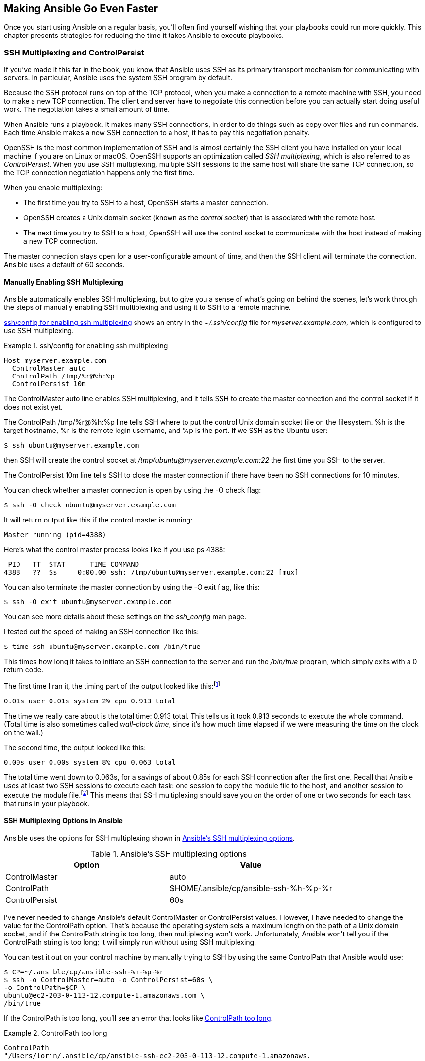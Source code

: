 [[connections-ssh]]
== Making Ansible Go Even Faster

Once you start using Ansible on a regular basis, you'll often find yourself wishing that your playbooks could run more quickly.((("performance, making Ansible faster", id="ix_perf"))) This chapter presents strategies for reducing the time it takes Ansible to
execute playbooks.((("execution time, reducing", see="performance, making Ansible faster")))

=== SSH Multiplexing and ControlPersist

If you've made it this far in the book, you know that Ansible uses SSH as its primary transport mechanism for communicating with servers.((("performance, making Ansible faster", "SSH multiplexing and ControlPersist", id="ix_perfSSHmul")))((("SSH multiplexing and ControlPersist", id="ix_SSHmul"))) In particular, Ansible uses the system SSH program by default.

Because the SSH protocol runs on top of the TCP protocol, when you make a connection to a remote machine with SSH, you need to make a new TCP connection. The client and server have to negotiate this connection before you can actually start doing useful work. The negotiation takes a small amount of time.

When Ansible runs a playbook, it makes many SSH connections, in order to do things such as copy over files and run commands. Each time Ansible makes a new SSH connection to a host, it has to pay this negotiation penalty.

OpenSSH is the most common implementation of SSH and is almost certainly the SSH client you have installed on your local machine if you are on Linux or macOS.((("OpenSSH")))((("ControlPersist", id="ix_CtrlPer"))) OpenSSH supports an optimization called _SSH multiplexing_, which is also referred to as _ControlPersist_. When you use SSH multiplexing, multiple SSH sessions to the same host will share the same TCP connection, so the TCP connection negotiation happens only the first time.

[role="pagebreak-before"]
When you enable multiplexing:

* The first time you try to SSH to a host, OpenSSH starts a master connection.
* OpenSSH creates a Unix domain socket (known as the _control socket_) that is associated with the remote host.((("control socket")))
* The next time you try to SSH to a host, OpenSSH will use the control socket to communicate with the host instead of making a new TCP connection.

The master connection stays open for a user-configurable amount of time, and then the
SSH client will terminate the connection. Ansible uses a default of 60
seconds.


==== Manually Enabling SSH Multiplexing

Ansible automatically enables SSH multiplexing, but to give you a
sense of what's going on behind the scenes, let's work through the steps of manually enabling SSH multiplexing and using it to SSH to a remote machine.((("SSH multiplexing and ControlPersist", "manually enabling SSH multiplexing")))

<<ssh_config_example>> shows an entry in the _~/.ssh/config_ file
for _myserver.example.com_, which is configured to use SSH multiplexing.

[[ssh_config_example]]
.ssh/config for enabling ssh multiplexing
====
----
Host myserver.example.com
  ControlMaster auto
  ControlPath /tmp/%r@%h:%p
  ControlPersist 10m

----
====

The +ControlMaster auto+ line enables SSH multiplexing, and it tells SSH to create the master connection and the control socket if it does not exist yet.

The +ControlPath /tmp/%r@%h:%p+ line tells SSH where to put the control Unix domain socket file on the filesystem. +%h+ is the target hostname, +%r+ is the remote login username, and +%p+ is the port. If we SSH as the Ubuntu user:
[source,console]
----
$ ssh ubuntu@myserver.example.com
----

then SSH will create the control socket at __/tmp/ubuntu@myserver.example.com:22__ the first time you SSH to the server.

The +ControlPersist 10m+ line tells SSH to close the master connection if there have been no SSH connections for 10 minutes.

You can check whether a master connection ((("ssh -O check command")))is open by using the +-O check+ flag:
[source,console]
----
$ ssh -O check ubuntu@myserver.example.com
----

[role="pagebreak-before"]
It will return output like this if the control master is running:

----
Master running (pid=4388)
----

Here's what the control master process looks like if you use +ps 4388+:

----
 PID   TT  STAT      TIME COMMAND
4388   ??  Ss     0:00.00 ssh: /tmp/ubuntu@myserver.example.com:22 [mux]

----

You can also terminate the master ((("ssh -O exit command")))connection by using the +-O exit+ flag, like this:
[source,console]
----
$ ssh -O exit ubuntu@myserver.example.com
----

You can see more details about these settings on the _ssh_config_ man page.

I tested out the speed of((("timing (performance), speed of making SSH connection"))) making an SSH connection like this:
[source,console]
----
$ time ssh ubuntu@myserver.example.com /bin/true
----

This times how long it takes to initiate an SSH connection to the server and run the _/bin/true_ program, which simply exits with a 0 return code.

The first time I ran it, the timing part of the output looked like
this:footnote:[The output format may look different, depending on your shell and OS. I'm running Zsh on macOS.]

----
0.01s user 0.01s system 2% cpu 0.913 total
----

The time we really care about is the total time: +0.913 total+. This tells us it took 0.913 seconds to execute the whole command. (Total time is also sometimes((("wall-clock time"))) called _wall-clock time_, since it's how much time elapsed if we were measuring the time on the clock on the wall.)

The second time, the output looked like this:

----
0.00s user 0.00s system 8% cpu 0.063 total
----

The total time went down to 0.063s, for a savings of about 0.85s for each SSH
connection after the first one. Recall that Ansible uses at least two SSH
sessions to execute each task: one session to copy the module file to the host,
and another session to execute the module file.footnote:[One of these steps can be optimized away by using pipelining, described later in this chapter.] This means that SSH multiplexing should save you on the order of one or two seconds for each task that runs in your playbook.

==== SSH Multiplexing Options in Ansible

[role="pagebreak-after"]
Ansible uses the options for SSH((("SSH multiplexing and ControlPersist", "SSH multiplexing options in Ansible"))) multiplexing shown in <<SSH_MULTIPLEXING>>.

[[SSH_MULTIPLEXING]]
.Ansible's SSH multiplexing options
[options="header"]
|=======================================================
|Option         |Value
|ControlMaster  | auto
|ControlPath    | $HOME/.ansible/cp/ansible-ssh-%h-%p-%r
|ControlPersist | 60s
|=======================================================

I've never needed to change Ansible's default +ControlMaster+ or +ControlPersist+ values.((("ControlMaster")))((("ControlPersist", "Ansible SSH multiplexing option"))) However, I have needed to change the value for the +ControlPath+ option. ((("ControlPath")))That's because the operating system sets a maximum length on the path of a Unix domain socket, and if the +ControlPath+ string is too long, then multiplexing won't work.  Unfortunately, Ansible won't tell you if the +ControlPath+ string is too long; it will simply run without using SSH multiplexing.

You can test it out on your control machine by manually trying to SSH by using the same +ControlPath+ that Ansible would use:
[source,console]
----
$ CP=~/.ansible/cp/ansible-ssh-%h-%p-%r
$ ssh -o ControlMaster=auto -o ControlPersist=60s \
-o ControlPath=$CP \
ubuntu@ec2-203-0-113-12.compute-1.amazonaws.com \
/bin/true
----

If the +ControlPath+ is too long, you'll see an ((("ControlPath", "too long, error caused by")))error that looks like
<<CONTROLPATH_TOO_LONG>>.

[[CONTROLPATH_TOO_LONG]]
.ControlPath too long
====
----
ControlPath
"/Users/lorin/.ansible/cp/ansible-ssh-ec2-203-0-113-12.compute-1.amazonaws.
com-22-ubuntu.KIwEKEsRzCKFABch"
too long for Unix domain socket
----
====

This is a common occurrence when connecting to Amazon EC2 instances, because EC2 uses long hostnames.((("Amazon EC2", "ControlPath too long errors")))

The workaround is to configure Ansible to use a shorter +ControlPath+. The http://bit.ly/2kKpsJI[official documentation] recommends setting ((("ControlPath", "setting control_path in ansible.config to shorter time")))this option in your _ansible.cfg_ file:
[source,ini]
----
[ssh_connection]
control_path = %(directory)s/%%h-%%r
----

Ansible sets +%(directory)s+ to +$HOME/.ansible/cp+, and the double
percent signs (+%%+) are needed to escape these characters because percent signs
are special characters for files in _.ini_ format.(((".ini file format", "percent sign (%) as special character", primary-sortas="ini file format")))((("% (percent sign), special character in .ini files")))

[WARNING]
====
If you have SSH multiplexing enabled, and you change a configuration of your SSH connection, say by modifying the +ssh_args+ configuration option, this change won't take effect if the control socket is still open from a previous connection.((("ssh_args configuration option")))((("ControlPersist", startref="ix_CtrlPer")))((("SSH multiplexing and ControlPersist", startref="ix_SSHmul")))((("performance, making Ansible faster", "SSH multiplexing and ControlPersist", startref="ix_perfSSHmul")))


====

=== Pipelining

Recall how Ansible executes ((("performance, making Ansible faster", "pipelining", id="ix_perfpipe")))((("pipelining", id="ix_pipe")))a task:

. It generates a Python script based on the module being invoked.
. It copies the Python script to the host.
. It executes the Python script.

Ansible supports an optimization called _pipelining_, whereby it will execute the Python script by piping it to the SSH session instead of copying it. This saves time because it tells Ansible to use one SSH session instead of two.

==== Enabling Pipelining

Pipelining is off by default because it can require some configuration on your
remote hosts, but I like to enable it because it speeds up execution.((("pipelining", "enabling in ansible.config file"))) To enable
it, modify your _ansible.cfg_ file as shown in <<enable_pipelining>>.

[[enable_pipelining]]
.ansible.cfg Enable pipelining
====
[source,ini]
----
[defaults]
pipelining = True
----
====

////
http://docs.ansible.com/intro_configuration.html#pipelining
TODO: Do a speed analysis here with pipelining
////


==== Configuring Hosts for Pipelining

For pipelining to work, you need to make sure that +requiretty+ is not enabled in your _/etc/sudoers_ file on your hosts.((("requiretty option, disabling")))((("pipelining", "configuring hosts for")))((("hosts", "configuring for pipelining"))) Otherwise, you'll get errors that look like <<REQUIRETTY_ERROR>> when you run your playbook.

[[REQUIRETTY_ERROR]]
.Error when requiretty is enabled
====
----
failed: [vagrant1] => {"failed": true, "parsed": false}
invalid output was: sudo: sorry, you must have a tty to run sudo
----
====

If +sudo+ on your hosts is configured to read files from the _/etc/sudoers.d_, then the simplest way to resolve this is to add a _sudoers_ config file that disables the +requiretty+ restriction for the user you use SSH with.((("sudo utility", "sudoers config file disabling requiretty restriction")))

If the _/etc/sudoers.d_ directory is present, your hosts should support
adding _sudoers_ config files in that directory. You can use the +ansible+
command-line tool to check if the directory there:
[source,console]
----
$ ansible vagrant -a "file /etc/sudoers.d"
----

If the directory is present, the output will look like this:

----
vagrant1 | success | rc=0 >>
/etc/sudoers.d: directory

vagrant3 | success | rc=0 >>
/etc/sudoers.d: directory

vagrant2 | success | rc=0 >>
/etc/sudoers.d: directory
----

If the directory is not present, the output will look like this:

----
vagrant3 | FAILED | rc=1 >>
/etc/sudoers.d: ERROR: cannot open `/etc/sudoers.d' (No such file or
directory)

vagrant2 | FAILED | rc=1 >>
/etc/sudoers.d: ERROR: cannot open `/etc/sudoers.d' (No such file or
directory)

vagrant1 | FAILED | rc=1 >>
/etc/sudoers.d: ERROR: cannot open `/etc/sudoers.d' (No such file or
directory)

----

If the directory is present, create a template file that looks like
<<SUDOERS_TEMPLATE>>.

[[SUDOERS_TEMPLATE]]
.templates/disable-requiretty.j2
====
----
Defaults:{{ ansible_user }} !requiretty

----
====

Then run the playbook shown in <<REQUIRETTY_PLAYBOOK>>, replacing +myhosts+ with your hosts. Don't forget to disable pipelining before you do this, or the playbook will fail with an error.

[[REQUIRETTY_PLAYBOOK]]
.disable-requiretty.yml
====
[source,yaml+jinja]
----
- name: do not require tty for ssh-ing user
  hosts: myhosts
  sudo: True
  tasks:
    - name: Set a sudoers file to disable tty
      template: >
        src=templates/disable-requiretty.j2
        dest=/etc/sudoers.d/disable-requiretty
        owner=root group=root mode=0440
        validate="visudo -cf %s"

----
====

Note the use of +validate="visudo -cf %s"+. See <<validating_files_sidebar>> for
a discussion of why it's a good idea to use validation when modifying _sudoers_ files.((("validation", "using when modifying sudoers files")))

////
That tells the template module to check the syntax
of the generated file using the _visudo_ program. If the syntax check fails,
then no file will created be at _/etc/sudoers.d/disable-requiretty_. Validation
is especially important when modifying sudoers files, since a bad sudoers file
can prevent you from invoking sudo.
////

=== Fact Caching

If your play doesn't reference any Ansible facts, you can
turn off fact gathering for that play.((("performance, making Ansible faster", "pipelining", startref="ix_perfpipe")))((("pipelining", startref="ix_pipe"))) Recall that you can disable fact gathering with the +gather_facts+ clause in a play;((("caching", "fact caching", id="ix_cachefact")))((("gather_facts clause")))((("performance, making Ansible faster", "fact caching", id="ix_perffact")))((("facts", "caching", id="ix_factcache"))) for example:
[source,yaml+jinja]
----
- name: an example play that doesn't need facts
  hosts: myhosts
  gather_facts: False
  tasks:
    # tasks go here:
----

You can disable fact gathering by default((("gathering configuration option", "setting to explicit"))) by adding the following to your _ansible.cfg_ file:
[source,ini]
----
[defaults]
gathering = explicit
----


If you write plays that do reference facts, you can use fact
caching so that Ansible gathers facts for a host only once, even if you rerun the playbook or run a different playbook that connects to the same host.

If fact caching is enabled, Ansible will store facts in a cache the first time it connects to hosts. For subsequent playbook runs, Ansible will look up the facts in the cache instead of fetching them from the remote host, until the cache expires.

<<enabling_fact_caching>> shows the lines you must add to your _ansible.cfg_ file to enable fact caching. The +fact_caching_timeout+ value is in seconds, and the example uses a 24-hour (86,400 second) timeout.((("facts", "caching", "enabling")))((("fact_caching_timeout value")))

[WARNING]
====
As with all caching-based solutions, there's always the danger of the cached data becoming stale.((("facts", "caching", "making sure data is not stale"))) Some facts, such as the CPU architecture (stored in the `ansible_architecture` fact), are unlikely to change often. Others, such as the date and time reported by the machine (stored in the `ansible_date_time` fact), are guaranteed to change often.

If you decide to enable fact caching, make sure you know how quickly the facts used in your playbook are likely to change, and
set an appropriate fact-caching timeout value.((("ansible-playbook --flush-cache command"))) If you want to clear the fact cache before running a playbook, pass the +--flush-cache+ flag to
`ansible-playbook`.
====

[[enabling_fact_caching]]
.ansible.cfg enable fact caching
====
[source,ini]
----
[defaults]
gathering = smart
# 24-hour timeout, adjust if needed
fact_caching_timeout = 86400

# You must specify a fact caching implementation
fact_caching = ...
----
====

Setting the +gathering+ configuration option to +smart+ in _ansible.cfg_ tells Ansible to use _smart gathering_. ((("gathering configuration option", "setting to smart")))((("smart gathering")))This means that Ansible will gather facts only if they are not present in
the cache or if the cache has expired.

[NOTE]
====
If you want to use fact caching, make sure your playbooks do _not_
explicitly specify +gather_facts: True+ or +gather_facts: False+. With smart gathering enabled in the configuration file, Ansible will gather facts only if they are not present in the cache.((("gather_facts clause", "smart gathering and")))
====

You must explicitly specify a +fact_caching+ implementation in _ansible.cfg_, or Ansible will((("facts", "caching", "fact_caching implementation"))) not cache facts between playbook runs. As of this writing, there are three fact-caching implementations:

* JSON files
* Redis
* Memcached


==== JSON File Fact-Caching Backend

With the JSON file fact-caching backend, Ansible will write the facts it gathers to files on your control machine.((("facts", "caching", "JSON file fact-caching backend")))((("JSON", "fact-caching backend"))) If the files are present on your system, it will use those files instead of connecting to the host and gathering facts.

To enable the JSON file fact-caching backend, add the settings in <<json_fact_caching>> to your _ansible.cfg_ file.

[[json_fact_caching]]
.ansible.cfg with JSON fact caching
====
[source,ini]
----
[defaults]
gathering = smart

# 24-hour timeout, adjust if needed
fact_caching_timeout = 86400


# JSON file implementation
fact_caching = jsonfile
fact_caching_connection = /tmp/ansible_fact_cache
----
====

Use the +fact_caching_connection+ configuration option to specify a directory where Ansible should write the JSON files that contain the facts.((("fact_caching_connection option"))) If the directory does not exist, Ansible will create it.

Ansible uses the file modification time to determine whether the fact-caching timeout has occurred yet.

==== Redis Fact-Caching Backend

Redis is a popular key-value data store that is often used as a cache.((("Redis", "fact-caching backend")))((("facts", "caching", "Redis fact-caching backend"))) To enable fact caching by using the Redis backend, you need to do the following:

. Install Redis on your control machine.
. Ensure that the Redis service is running on the control machine.
. Install the Python Redis package.
. Modify _ansible.cfg_ to enable fact caching with Redis.


<<redis_fact_checking>> shows how to configure _ansible.cfg_ to use Redis as the cache backend.


[[redis_fact_checking]]
.ansible.cfg with Redis fact caching
====
[source,ini]
----
[defaults]
gathering = smart

# 24-hour timeout, adjust if needed
fact_caching_timeout = 86400

fact_caching = redis

----
====

Ansible needs the Python Redis package on the control machine,((("Python", "redis package"))) which you can install using
pip:footnote:[You may need to +sudo+ or activate a virtualenv, depending on how you
installed Ansible on your control machine.]

----
$ pip install redis
----

You must also install Redis and ensure that it is running on your control
machine. If you are using macOS, you can install Redis by using Homebrew. If you are
using Linux, install Redis by using your native package manager.

==== Memcached Fact-Caching Backend

Memcached is another popular key-value data store that is often used as a cache.((("Memcached fact-caching backend")))((("facts", "caching", "Memcached fact-caching backend"))) To enable fact caching by using the Memcached backend, you need to do the following:

. Install Memcached on your control machine.
. Ensure that the Memcached service is running on the control machine.
. Install the Python Memcached Python package.
. Modify _ansible.cfg_ to enable fact caching with Memcached.


<<memcached_fact_checking>> shows how to configure _ansible.cfg_ to use Memcached as the cache backend.

[[memcached_fact_checking]]
.ansible.cfg with Memcached fact caching
====
[source,ini]
----
[defaults]
gathering = smart

# 24-hour timeout, adjust if needed
fact_caching_timeout = 86400

fact_caching = memcached
----
====

Ansible needs the Python Memcached package on the control machine, which you can install using pip.((("Python", "Memcached package, installing"))) You might need to +sudo+ or activate a virtualenv, depending on how you installed Ansible on your control machine.
[source,console]
----
$ pip install python-memcached
----

You must also install Memcached and ensure that it is running on your control
machine. If you are using macOS, you can install Memcached by using Homebrew. If you are
using Linux, install Memcached by using your native package manager.


For more information on fact caching, check out the http://bit.ly/1F6BHap[official documentation].((("caching", "fact caching", startref="ix_cachefact")))((("performance, making Ansible faster", "fact caching", startref="ix_perffact")))((("facts", "caching", startref="ix_factcache")))


=== Parallelism

For each task, Ansible will connect to the hosts in parallel to execute the tasks.((("performance, making Ansible faster", "parallelism")))((("parallelism"))) But Ansible doesn't necessarily connect to _all_ of the hosts in parallel. Instead, the level of parallelism is controlled by a parameter, which defaults to 5. You can change this default parameter in one of two ways.((("ANSIBLE_FORKS environment variable")))

You can set the +ANSIBLE_FORKS+ environment variable, as shown in <<ANSIBLE_FORKS>>.

[[ANSIBLE_FORKS]]
.Setting ANSIBLE_FORKS
====
[source,console]
----
$ export ANSIBLE_FORKS=20
$ ansible-playbook playbook.yml
----
====

You also can modify the Ansible configuration file (_ansible.cfg_) by setting a +forks+ option in ((("forks option")))the defaults section, as shown in <<FORKS_CONFIG>>.

[[FORKS_CONFIG]]
.ansible.cfg configuring number of forks
====
[source,ini]
----
[defaults]
forks = 20
----
====


=== Concurrent Tasks with Async

Ansible introduced support for asynchronous actions with the `async` clause to work around the problem of
SSH timeouts.((("tasks", "concurrent, using async clause")))((("async clause, concurrent tasks with")))((("concurrent tasks with async")))((("performance, making Ansible faster", "concurrent tasks with async"))) If the execution time for a task exceeds the SSH timeout,
Ansible will lose its connection to the host and report an error. Marking a long-running task with the +async+ clause eliminates the risk of an SSH timeout.

However, asynchronous actions can also be used for a different purpose: to start
a second task before the first task has completed. This can be useful if you
have two tasks that both take a long time to execute and are independent (i.e., you don't need the first to complete
to execute the second).

<<async_example>> shows a list of tasks that use the +async+ clause to
clone a large Git repository. Because the task is marked as +async+, Ansible will not wait until the Git clone is complete before it begins to install the operating
system packages.

[[async_example]]
.Using async to overlap tasks
====
[source,yaml+jinja]
----
- name: install git
  apt: name=git update_cache=yes
  become: yes
- name: clone Linus's git repo
  git:
    repo: git://git.kernel.org/pub/scm/linux/kernel/git/torvalds/linux.git
    dest: /home/vagrant/linux
  async: 3600  <1>
  poll: 0 <2>
  register: linux_clone <3>
- name: install several packages
  apt:
    name: "{{ item }}"
  with_items:
    - apt-transport-https
    - ca-certificates
    - linux-image-extra-virtual
    - software-properties-common
    - python-pip
  become: yes
- name: wait for linux clone to complete
  async_status: <4>
    jid: "{{ linux_clone.ansible_job_id }}" <5>
  register: result
  until: result.finished <6>
  retries: 3600
----
====

<1> We specify that this is an +async+ task that should take less than 3,600 seconds. If the execution time exceeds this value, Ansible will automatically terminate the process associated with the task.
<2> We specify a poll argument of 0 to tell Ansible that it should immediately
    move on to the next task after it spawns this task asynchronously. If we had specified a nonzero value instead,
    Ansible would not move on to the next task. Instead, it would periodically
    poll the status of the +async+ task to check whether it was complete, sleeping between checks for
    the amount of time in seconds specified by the poll argument.
<3> When we run +async+, we must use the +register+ clause to capture the +async+ result. The +result+ object
    contains an +ansible_job_id+ value that we will use later to poll for the job status.
<4> We use the +async_status+ module to poll for the status of the +async+ job we started earlier.
<5> We must specify a +jid+ value that identifies the +async+ job.
<6> The +async_status+ module polls only a single time. We need to specify an +until+ clause so that it will
    keep polling until the job completes, or until we exhaust the specified number of retries.

You should now know how to configure SSH multiplexing, pipelining, fact caching, parallelism, and async in order to get your playbooks to run more quickly. Next, we'll discuss writing your own Ansible modules.((("performance, making Ansible faster", startref="ix_perf")))
